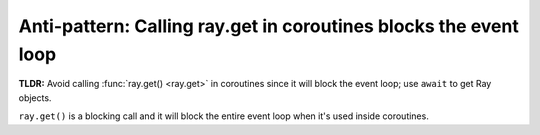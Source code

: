 Anti-pattern: Calling ray.get in coroutines blocks the event loop
=================================================================

**TLDR:** Avoid calling :func:`ray.get() <ray.get>` in coroutines since it will block the event loop; use ``await`` to get Ray objects.

``ray.get()`` is a blocking call and it will block the entire event loop when it's used inside coroutines.